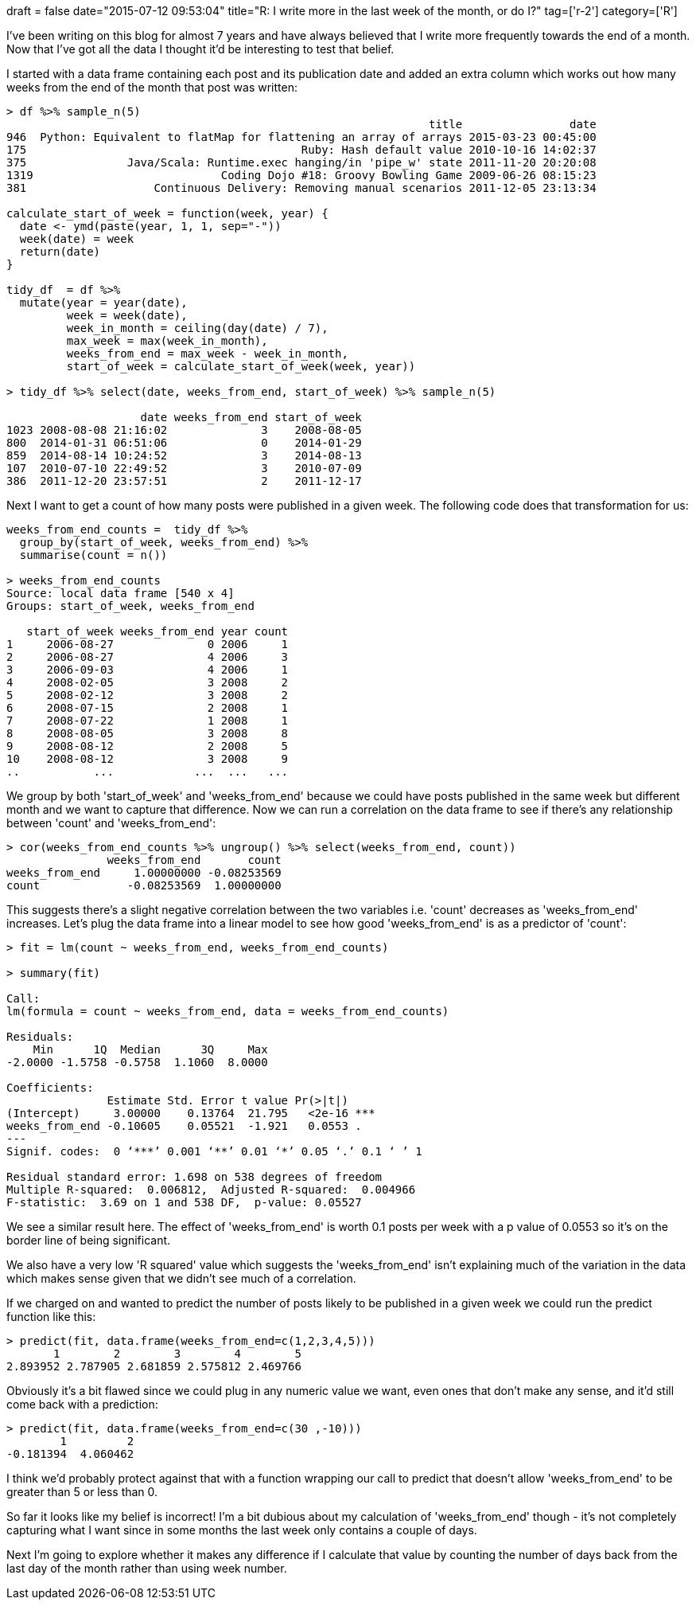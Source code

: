 +++
draft = false
date="2015-07-12 09:53:04"
title="R: I write more in the last week of the month, or do I?"
tag=['r-2']
category=['R']
+++

I've been writing on this blog for almost 7 years and have always believed that I write more frequently towards the end of a month. Now that I've got all the data I thought it'd be interesting to test that belief.

I started with a data frame containing each post and its publication date and added an extra column which works out how many weeks from the end of the month that post was written:

[source,r]
----

> df %>% sample_n(5)
                                                               title                date
946  Python: Equivalent to flatMap for flattening an array of arrays 2015-03-23 00:45:00
175                                         Ruby: Hash default value 2010-10-16 14:02:37
375               Java/Scala: Runtime.exec hanging/in 'pipe_w' state 2011-11-20 20:20:08
1319                            Coding Dojo #18: Groovy Bowling Game 2009-06-26 08:15:23
381                   Continuous Delivery: Removing manual scenarios 2011-12-05 23:13:34

calculate_start_of_week = function(week, year) {
  date <- ymd(paste(year, 1, 1, sep="-"))
  week(date) = week
  return(date)
}

tidy_df  = df %>%
  mutate(year = year(date),
         week = week(date),
         week_in_month = ceiling(day(date) / 7),
         max_week = max(week_in_month),
         weeks_from_end = max_week - week_in_month,
         start_of_week = calculate_start_of_week(week, year))

> tidy_df %>% select(date, weeks_from_end, start_of_week) %>% sample_n(5)

                    date weeks_from_end start_of_week
1023 2008-08-08 21:16:02              3    2008-08-05
800  2014-01-31 06:51:06              0    2014-01-29
859  2014-08-14 10:24:52              3    2014-08-13
107  2010-07-10 22:49:52              3    2010-07-09
386  2011-12-20 23:57:51              2    2011-12-17
----

Next I want to get a count of how many posts were published in a given week. The following code does that transformation for us:

[source,r]
----

weeks_from_end_counts =  tidy_df %>%
  group_by(start_of_week, weeks_from_end) %>%
  summarise(count = n())

> weeks_from_end_counts
Source: local data frame [540 x 4]
Groups: start_of_week, weeks_from_end

   start_of_week weeks_from_end year count
1     2006-08-27              0 2006     1
2     2006-08-27              4 2006     3
3     2006-09-03              4 2006     1
4     2008-02-05              3 2008     2
5     2008-02-12              3 2008     2
6     2008-07-15              2 2008     1
7     2008-07-22              1 2008     1
8     2008-08-05              3 2008     8
9     2008-08-12              2 2008     5
10    2008-08-12              3 2008     9
..           ...            ...  ...   ...
----

We group by both 'start_of_week' and 'weeks_from_end' because we could have posts published in the same week but different month and we want to capture that difference. Now we can run a correlation on the data frame to see if there's any relationship between 'count' and 'weeks_from_end':

[source,r]
----

> cor(weeks_from_end_counts %>% ungroup() %>% select(weeks_from_end, count))
               weeks_from_end       count
weeks_from_end     1.00000000 -0.08253569
count             -0.08253569  1.00000000
----

This suggests there's a slight negative correlation between the two variables i.e. 'count' decreases as 'weeks_from_end' increases. Let's plug the data frame into a linear model to see how good 'weeks_from_end' is as a predictor of 'count':

[source,r]
----

> fit = lm(count ~ weeks_from_end, weeks_from_end_counts)

> summary(fit)

Call:
lm(formula = count ~ weeks_from_end, data = weeks_from_end_counts)

Residuals:
    Min      1Q  Median      3Q     Max
-2.0000 -1.5758 -0.5758  1.1060  8.0000

Coefficients:
               Estimate Std. Error t value Pr(>|t|)
(Intercept)     3.00000    0.13764  21.795   <2e-16 ***
weeks_from_end -0.10605    0.05521  -1.921   0.0553 .
---
Signif. codes:  0 ‘***’ 0.001 ‘**’ 0.01 ‘*’ 0.05 ‘.’ 0.1 ‘ ’ 1

Residual standard error: 1.698 on 538 degrees of freedom
Multiple R-squared:  0.006812,	Adjusted R-squared:  0.004966
F-statistic:  3.69 on 1 and 538 DF,  p-value: 0.05527
----

We see a similar result here. The effect of 'weeks_from_end' is worth 0.1 posts per week with a p value of 0.0553 so it's on the border line of being significant.

We also have a very low 'R squared' value which suggests the 'weeks_from_end' isn't explaining much of the variation in the data which makes sense given that we didn't see much of a correlation.

If we charged on and wanted to predict the number of posts likely to be published in a given week we could run the predict function like this:

[source,r]
----

> predict(fit, data.frame(weeks_from_end=c(1,2,3,4,5)))
       1        2        3        4        5
2.893952 2.787905 2.681859 2.575812 2.469766
----

Obviously it's a bit flawed since we could plug in any numeric value we want, even ones that don't make any sense, and it'd still come back with a prediction:

[source,r]
----

> predict(fit, data.frame(weeks_from_end=c(30 ,-10)))
        1         2
-0.181394  4.060462
----

I think we'd probably protect against that with a function wrapping our call to predict that doesn't allow 'weeks_from_end' to be greater than 5 or less than 0.

So far it looks like my belief is incorrect! I'm a bit dubious about my calculation of 'weeks_from_end' though - it's not completely capturing what I want since in some months the last week only contains a couple of days.

Next I'm going to explore whether it makes any difference if I calculate that value by counting the number of days back from the last day of the month rather than using week number.
